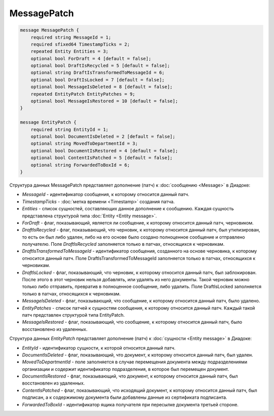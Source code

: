 MessagePatch
============

.. code-block:: protobuf

    message MessagePatch {
        required string MessageId = 1;
        required sfixed64 TimestampTicks = 2;
        repeated Entity Entities = 3;
        optional bool ForDraft = 4 [default = false];
        optional bool DraftIsRecycled = 5 [default = false];
        optional string DraftIsTransformedToMessageId = 6;
        optional bool DraftIsLocked = 7 [default = false];
        optional bool MessageIsDeleted = 8 [default = false];
        repeated EntityPatch EntityPatches = 9;
        optional bool MessageIsRestored = 10 [default = false];
    }

    message EntityPatch {
        required string EntityId = 1;
        optional bool DocumentIsDeleted = 2 [default = false];
        optional string MovedToDepartmentId = 3;
        optional bool DocumentIsRestored = 4 [default = false];
        optional bool ContentIsPatched = 5 [default = false];
        optional string ForwardedToBoxId = 6;
    }
        

Структура данных MessagePatch представляет дополнение (патч) к :doc:`сообщению <Message>` в Диадоке:

-  *MessageId* - идентификатор сообщения, к которому относится данный патч.

-  *TimestampTicks* - :doc:`метка времени <Timestamp>` создания патча.

-  *Entities* - список сущностей, составляющих данное дополнение к сообщению. Каждая сущность представлена структурой типа :doc:`Entity <Entity message>`.

-  *ForDraft* - флаг, показывающий, является ли сообщение, к которому относится данный патч, черновиком.

-  *DraftIsRecycled* - флаг, показывающий, что черновик, к которому относится данный патч, был утилизирован, то есть он был либо удален, либо на его основе было создано полноценное сообщение и отправлено получателю. Поле *DraftIsRecycled* заполняется только в патчах, относящихся к черновикам.

-  *DraftIsTransformedToMessageId* - идентификатор сообщения, созданного на основе черновика, к которому относится данный патч. Поле DraftIsTransformedToMessageId заполняется только в патчах, относящихся к черновикам.

-  *DraftIsLocked* - флаг, показывающий, что черновик, к которому относится данный патч, был заблокирован. После этого в этот черновик нельзя добавлять, или удалять из него документы. Такой черновик можно только либо отправить, превратив в полноценное сообщение, либо удалить. Поле DraftIsLocked заполняется только в патчах, относящихся к черновикам.

-  *MessageIsDeleted* - флаг, показывающий, что сообщение, к которому относится данный патч, было удалено.

-  *EntityPatches* - список патчей к сущностям сообщения, к которому относится данный патч. Каждый такой патч представлен структурой типа EntityPatch.

-  *MessageIsRestored* - флаг, показывающий, что сообщение, к которому относится данный патч, было восстановлено из удаленных.

Структура данных *EntityPatch* представляет дополнение (патч) к :doc:`сущности <Entity message>` в Диадоке:

-  *EntityId* - идентификатор сущности, к которой относится данный патч.

-  *DocumentIsDeleted* - флаг, показывающий, что документ, к которому относится данный патч, был удален.

-  *MovedToDepartmentId* - поле заполняется в случае перемещения документа между подразделениями организации и содержит идентификатор подразделения, в которое был перемещен документ.

-  *DocumentIsRestored* - флаг, показывающий, что документ, к которому относится данный патч, был восстановлен из удаленных.

-  *ContentIsPatched* - флаг, показывающий, что исходящий документ, к которому относится данный патч, был подписан, а к содержимому документа были добавлены данные из сертификата подписанта.

-  *ForwardedToBoxId* - идентификатор ящика получателя при пересылке документа третьей стороне.